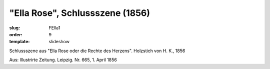 "Ella Rose", Schlussszene (1856)
================================

:slug: FElla1
:order: 9
:template: slideshow

Schlussszene aus "Ella Rose oder die Rechte des Herzens". Holzstich von H. K., 1856

.. class:: source

  Aus: Illustrirte Zeitung. Leipzig. Nr. 665, 1. April 1856
